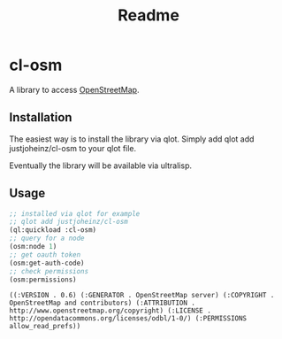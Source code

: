 #+title: Readme

* cl-osm

A library to access [[https://wiki.openstreetmap.org/wiki/API_v0.6][OpenStreetMap]].

** Installation

The easiest way is to install the library via qlot. Simply add
qlot add justjoheinz/cl-osm to your qlot file.

Eventually the library will be available via ultralisp.

** Usage

#+begin_src lisp :exports both
;; installed via qlot for example
;; qlot add justjoheinz/cl-osm
(ql:quickload :cl-osm)
;; query for a node
(osm:node 1)
;; get oauth token
(osm:get-auth-code)
;; check permissions
(osm:permissions)
#+end_src

#+RESULTS:
: ((:VERSION . 0.6) (:GENERATOR . OpenStreetMap server) (:COPYRIGHT . OpenStreetMap and contributors) (:ATTRIBUTION . http://www.openstreetmap.org/copyright) (:LICENSE . http://opendatacommons.org/licenses/odbl/1-0/) (:PERMISSIONS allow_read_prefs))
